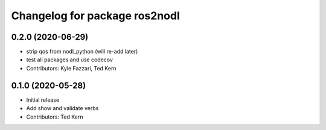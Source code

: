 ^^^^^^^^^^^^^^^^^^^^^^^^^^^^^^
Changelog for package ros2nodl
^^^^^^^^^^^^^^^^^^^^^^^^^^^^^^

0.2.0 (2020-06-29)
------------------
* strip qos from nodl_python (will re-add later)
* test all packages and use codecov
* Contributors: Kyle Fazzari, Ted Kern

0.1.0 (2020-05-28)
------------------
* Initial release
* Add show and validate verbs
* Contributors: Ted Kern
